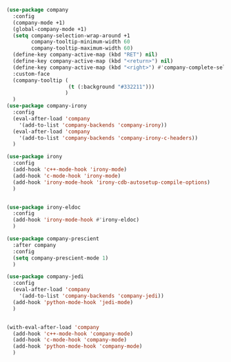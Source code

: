 #+BEGIN_SRC emacs-lisp
  (use-package company
    :config
    (company-mode +1)
    (global-company-mode +1)
    (setq company-selection-wrap-around +1
          company-tooltip-minimum-width 60
          company-tooltip-maximum-width 60)
    (define-key company-active-map (kbd "RET") nil)
    (define-key company-active-map (kbd "<return>") nil)
    (define-key company-active-map (kbd "<right>") #'company-complete-selection)
    :custom-face
    (company-tooltip (
                      (t (:background "#332211")))
                     )
    )
  (use-package company-irony
    :config
    (eval-after-load 'company
      '(add-to-list 'company-backends 'company-irony))
    (eval-after-load 'company
      '(add-to-list 'company-backends 'company-irony-c-headers))
    )

  (use-package irony
    :config
    (add-hook 'c++-mode-hook 'irony-mode)
    (add-hook 'c-mode-hook 'irony-mode)
    (add-hook 'irony-mode-hook 'irony-cdb-autosetup-compile-options)
    )


  (use-package irony-eldoc
    :config
    (add-hook 'irony-mode-hook #'irony-eldoc)
    )

  (use-package company-prescient
    :after company
    :config
    (setq company-prescient-mode 1)
    )

  (use-package company-jedi
    :config
    (eval-after-load 'company
      '(add-to-list 'company-backends 'company-jedi))
    (add-hook 'python-mode-hook 'jedi-mode)
    )


  (with-eval-after-load 'company
    (add-hook 'c++-mode-hook 'company-mode)
    (add-hook 'c-mode-hook 'company-mode)
    (add-hook 'python-mode-hook 'company-mode)
    )
#+END_SRC
